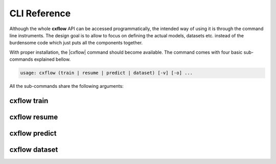 CLI Reference
=============
Although the whole **cxflow** API can be accessed programmatically, the intended way of using it is through the
command line instruments. The design goal is to allow to focus on defining the actual models, datasets etc.
instead of the burdensome code which just puts all the components together.

With proper installation, the |cxflow| command should become available. The command comes with four basic sub-commands
explained bellow.

.. |cxflow| raw:: html

   <kbd>cxflow</kbd>

.. code-block:: yaml

   usage: cxflow (train | resume | predict | dataset) [-v] [-o] ...

All the sub-commands share the following arguments:

.. raw:: html

   <table class="docutils option-list" frame="void" rules="none">
   <col class="option" />
   <col class="description" />
   <tbody valign="top">
   <tr><td class="option-group">
   <kbd>--output, -o</kbd></td>
   <td>output directory, defaults to <code class="class="docutils literal"><span class="pre">./log</span></code></td></tr>
   <tr><td class="option-group">
   <kbd>--verbose, -v</kbd></td>
   <td>increase verbosity level to <code class="class="docutils literal"><span class="pre">DEBUG</span></code></td></tr>
   </tbody>
   </table>

cxflow train
------------
.. argparse::
   :ref: cxflow.cli.get_cxflow_arg_parser
   :prog: cxflow
   :path: train

cxflow resume
-------------
.. argparse::
   :ref: cxflow.cli.get_cxflow_arg_parser
   :prog: cxflow
   :path: resume

cxflow predict
--------------
.. argparse::
   :ref: cxflow.cli.get_cxflow_arg_parser
   :prog: cxflow
   :path: predict

cxflow dataset
--------------
.. argparse::
   :ref: cxflow.cli.get_cxflow_arg_parser
   :prog: cxflow
   :path: dataset

